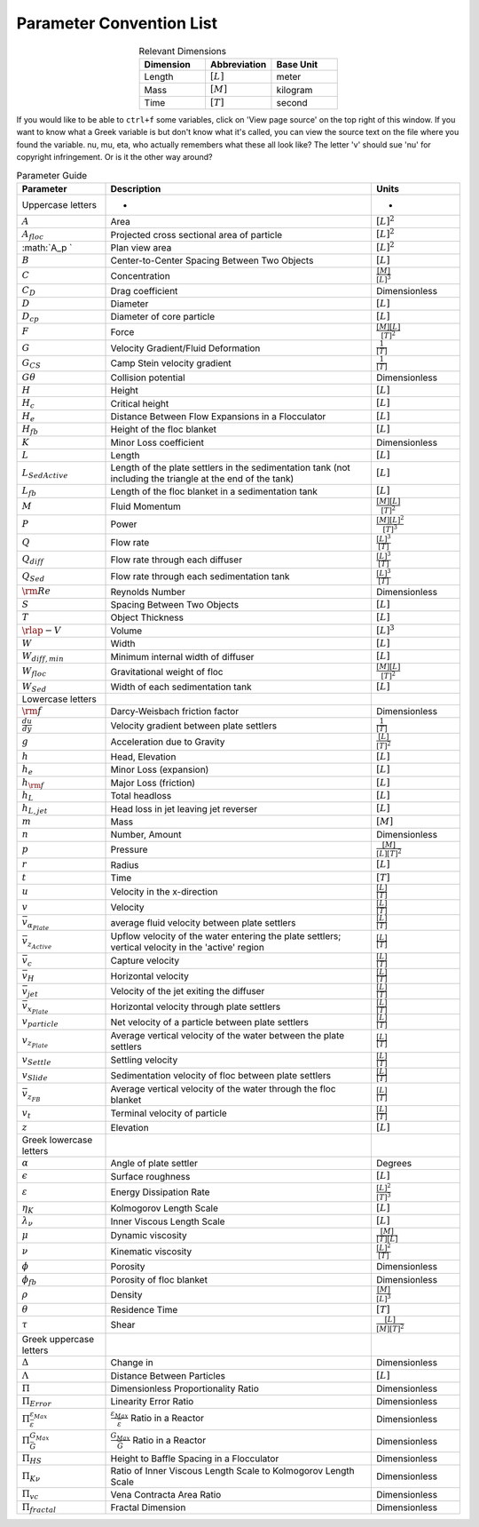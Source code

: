 .. _title_parameter_convention_list:

**************************
Parameter Convention List
**************************

.. _table_dimension_table:

.. csv-table:: Relevant Dimensions
    :header: Dimension, Abbreviation, Base Unit
    :widths: 30, 30, 30
    :align: center

    Length, :math:`[L]`, meter
    Mass, :math:`[M]`, kilogram
    Time, :math:`[T]`, second


If you would like to be able to ``ctrl+f`` some variables, click on 'View page source' on the top right of this window. If you want to know what a Greek variable is but don't know what it's called, you can view the source text on the file where you found the variable. nu, mu, eta, who actually remembers what these all look like? The letter 'v' should sue 'nu' for copyright infringement. Or is it the other way around?

.. _table_parameter_table:

.. csv-table:: Parameter Guide
    :header: Parameter, Description, Units
    :widths: 10, 30, 10

    Uppercase letters, - , -
    :math:`A`,Area,:math:`[L]^2`
    :math:`A_{floc}`,Projected cross sectional area of particle,:math:`[L]^2`
    :math:`A_p `,Plan view area,:math:`[L]^2`
    :math:`B`,Center-to-Center Spacing Between Two Objects,:math:`[L]`
    :math:`C`,Concentration,:math:`\frac{[M]}{[L]^3}`
    :math:`C_D`,Drag coefficient,Dimensionless
    :math:`D`,Diameter,:math:`[L]`
    :math:`D_{cp}`,Diameter of core particle,:math:`[L]`
    :math:`F`,Force,:math:`\frac{[M][L]}{[T]^2}`
    :math:`G`,Velocity Gradient/Fluid Deformation,:math:`\frac{1}{[T]}`
    :math:`G_{CS}`, Camp Stein velocity gradient,:math:`\frac{1}{[T]}`
    :math:`G\theta`,Collision potential,Dimensionless
    :math:`H`,Height,:math:`[L]`
    :math:`H_c`,Critical height,:math:`[L]`
    :math:`H_e`,Distance Between Flow Expansions in a Flocculator,:math:`[L]`
    :math:`H_{fb}`,Height of the floc blanket,:math:`[L]`
    :math:`K`,Minor Loss coefficient,Dimensionless
    :math:`L`,Length,:math:`[L]`
    :math:`L_{SedActive}`,Length of the plate settlers in the sedimentation tank (not including the triangle at the end of the tank),:math:`[L]`
    :math:`L_{fb}`,Length of the floc blanket in a sedimentation tank,:math:`[L]`
    :math:`M`,Fluid Momentum,:math:`\frac{[M][L]}{[T]^2}`
    :math:`P`,Power,:math:`\frac{[M][L]^2}{[T]^3}`
    :math:`Q`,Flow rate,:math:`\frac{[L]^3}{[T]}`
    :math:`Q_{diff}`,Flow rate through each diffuser,:math:`\frac{[L]^3}{[T]}`
    :math:`Q_{Sed}`,Flow rate through each sedimentation tank,:math:`\frac{[L]^3}{[T]}`
    :math:`{\rm Re}`,Reynolds Number,Dimensionless
    :math:`S`,Spacing Between Two Objects,:math:`[L]`
    :math:`T`,Object Thickness,:math:`[L]`
    :math:`\rlap{-} V`,Volume,:math:`[L]^3`
    :math:`W`,Width,:math:`[L]`
    ":math:`W_{diff,min}`",Minimum internal width of diffuser,:math:`[L]`
    :math:`W_{floc}`,Gravitational weight of floc,:math:`\frac{[M][L]}{[T]^2}`
    :math:`W_{Sed}`,Width of each sedimentation tank,:math:`[L]`
    Lowercase letters, ,
    :math:`\rm{f}`,Darcy-Weisbach friction factor,Dimensionless
    :math:`\frac{du}{dy}`,Velocity gradient between plate settlers,:math:`\frac{1}{[T]}`
    :math:`g`,Acceleration due to Gravity,:math:`\frac{[L]}{[T]^2}`
    :math:`h`,"Head, Elevation",:math:`[L]`
    :math:`h_e`,Minor Loss (expansion),:math:`[L]`
    :math:`h_{\rm f}`,Major Loss (friction),:math:`[L]`
    :math:`h_L`,Total headloss,:math:`[L]`
    ":math:`h_{L,jet}`",Head loss in jet leaving jet reverser,:math:`[L]`
    :math:`m`, Mass, :math:`[M]`
    :math:`n`,"Number, Amount",Dimensionless
    :math:`p`,Pressure,:math:`\frac{[M]}{[L][T]^2}`
    :math:`r`,Radius,:math:`[L]`
    :math:`t`,Time,:math:`[T]`
    :math:`u`,Velocity in the x-direction,:math:`\frac{[L]}{[T]}`
    :math:`v`,Velocity,:math:`\frac{[L]}{[T]}`
    :math:`\bar v_{\alpha_{Plate}}`,average fluid velocity between plate settlers,:math:`\frac{[L]}{[T]}`
    :math:`\bar v_{z_{Active}}`,Upflow velocity of the water entering the plate settlers; vertical velocity in the 'active' region,:math:`\frac{[L]}{[T]}`
    :math:`\bar v_c`,Capture velocity,:math:`\frac{[L]}{[T]}`
    :math:`\bar v_H`,Horizontal velocity,:math:`\frac{[L]}{[T]}`
    :math:`\bar v_{jet}`,Velocity of the jet exiting the diffuser,:math:`\frac{[L]}{[T]}`
    :math:`\bar v_{x_{Plate}}`,Horizontal velocity through plate settlers,:math:`\frac{[L]}{[T]}`
    :math:`v_{particle}`,Net velocity of a particle between plate settlers,:math:`\frac{[L]}{[T]}`
    :math:`v_{z_{Plate}}`,Average vertical velocity of the water between the plate settlers,:math:`\frac{[L]}{[T]}`
    :math:`v_{Settle}`,Settling velocity,:math:`\frac{[L]}{[T]}`
    :math:`v_{Slide}`,Sedimentation velocity of floc between plate settlers,:math:`\frac{[L]}{[T]}`
    :math:`\bar v_{z_{FB}}`,Average vertical velocity of the water through the floc blanket,:math:`\frac{[L]}{[T]}`
    :math:`v_t`,Terminal velocity of particle,:math:`\frac{[L]}{[T]}`
    :math:`z`,Elevation,:math:`[L]`
    Greek lowercase letters, ,
    :math:`\alpha`,Angle of plate settler, Degrees
    :math:`\epsilon`,Surface roughness,:math:`[L]`
    :math:`\varepsilon`,Energy Dissipation Rate,:math:`\frac{[L]^2}{[T]^3}`
    :math:`\eta_K`,Kolmogorov Length Scale,:math:`[L]`
    :math:`\lambda_\nu`,Inner Viscous Length Scale,:math:`[L]`
    :math:`\mu`,Dynamic viscosity,:math:`\frac{[M]}{[T][L]}`
    :math:`\nu`,Kinematic viscosity,:math:`\frac{[L]^2}{[T]}`
    :math:`\phi`,Porosity, Dimensionless
    :math:`\phi_{fb}`,Porosity of floc blanket, Dimensionless
    :math:`\rho`,Density,:math:`\frac{[M]}{[L]^3}`
    :math:`\theta`,Residence Time,:math:`[T]`
    :math:`\tau`,Shear,:math:`\frac{[L]}{[M][T]^2}`
    Greek uppercase letters, ,
    :math:`\Delta`,"Change in", Dimensionless
    :math:`\Lambda`,Distance Between Particles,:math:`[L]`
    :math:`\Pi`,Dimensionless Proportionality Ratio, Dimensionless
    :math:`\Pi_{Error}`,Linearity Error Ratio, Dimensionless
    :math:`\Pi_{\bar \varepsilon}^{\varepsilon_{Max}}`,:math:`\frac{\varepsilon_{Max}}{\bar \varepsilon}` Ratio in a Reactor, Dimensionless
    :math:`\Pi_{\bar G}^{G_{Max}}`,:math:`\frac{G_{Max}}{\bar G}` Ratio in a Reactor, Dimensionless
    :math:`\Pi_{HS}`,Height to Baffle Spacing in a Flocculator, Dimensionless
    :math:`\Pi_{K\nu}`,Ratio of Inner Viscous Length Scale to Kolmogorov Length Scale, Dimensionless
    :math:`\Pi_{vc}`,Vena Contracta Area Ratio, Dimensionless
    :math:`\Pi_{fractal}`,Fractal Dimension, Dimensionless
